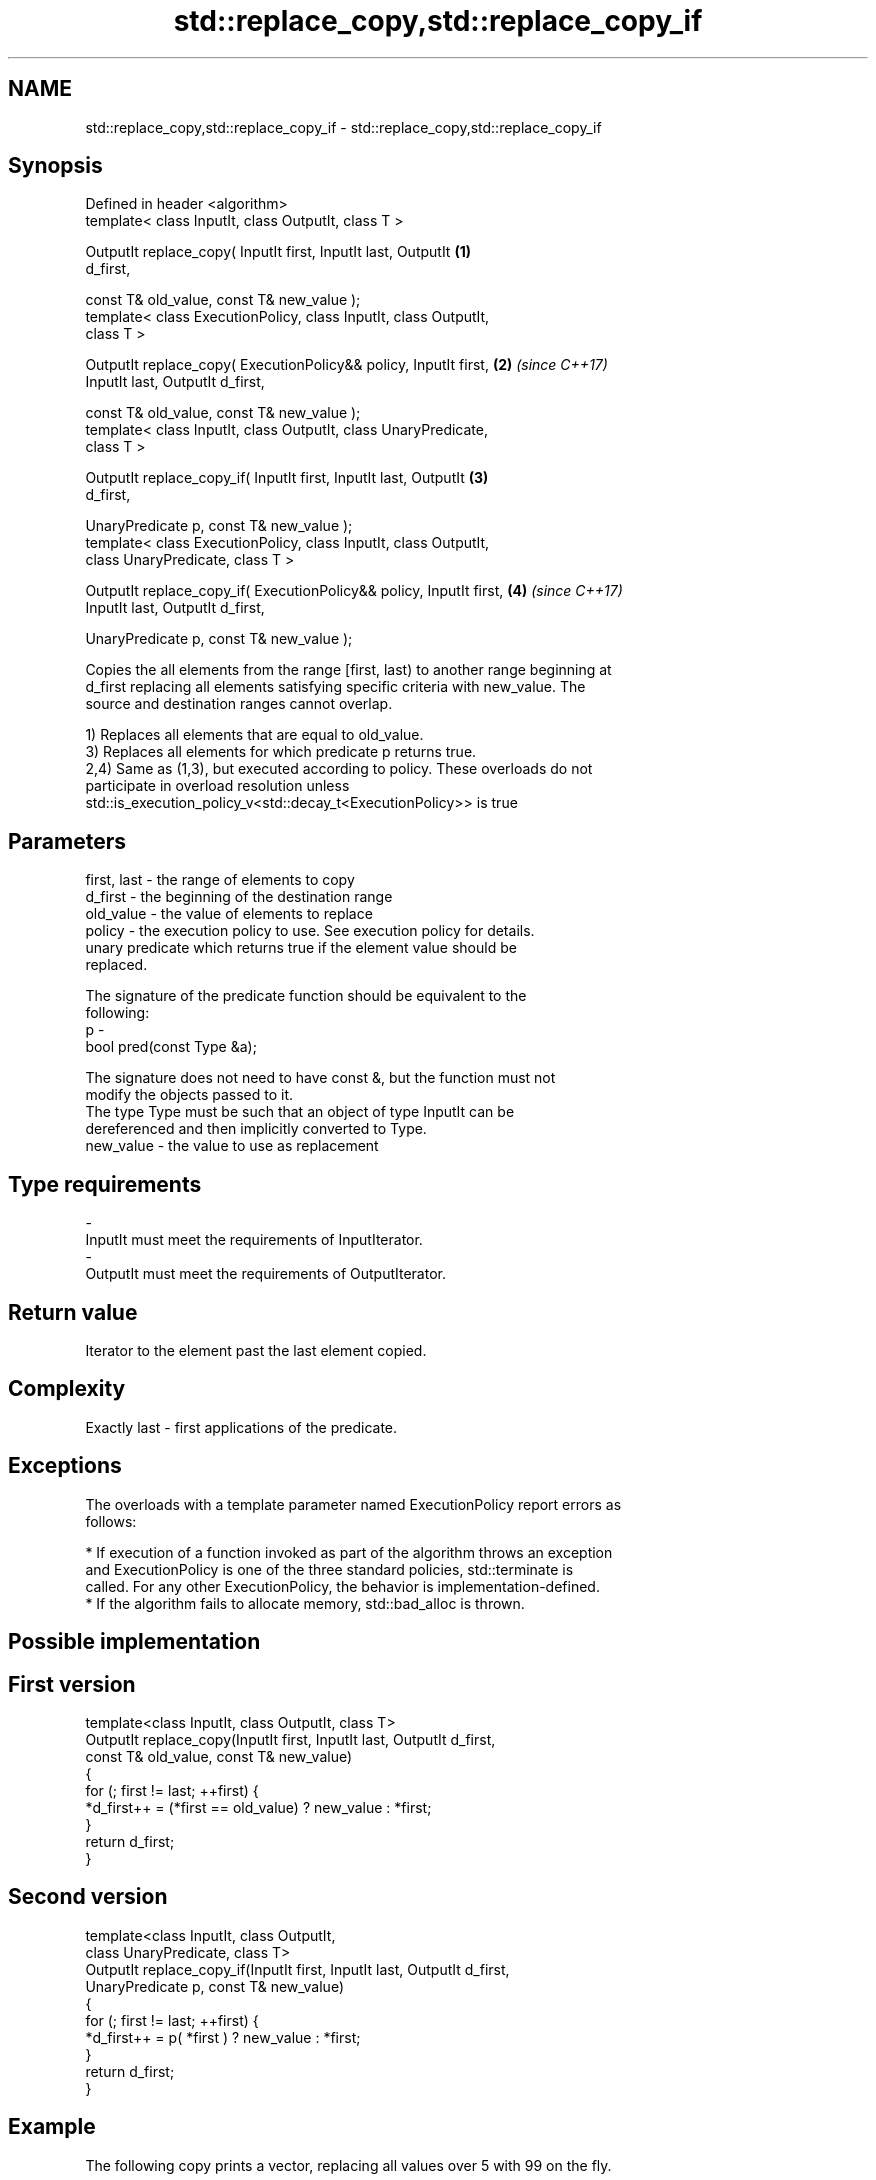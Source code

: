 .TH std::replace_copy,std::replace_copy_if 3 "Apr  2 2017" "2.1 | http://cppreference.com" "C++ Standard Libary"
.SH NAME
std::replace_copy,std::replace_copy_if \- std::replace_copy,std::replace_copy_if

.SH Synopsis
   Defined in header <algorithm>
   template< class InputIt, class OutputIt, class T >

   OutputIt replace_copy( InputIt first, InputIt last, OutputIt       \fB(1)\fP
   d_first,

   const T& old_value, const T& new_value );
   template< class ExecutionPolicy, class InputIt, class OutputIt,
   class T >

   OutputIt replace_copy( ExecutionPolicy&& policy, InputIt first,    \fB(2)\fP \fI(since C++17)\fP
   InputIt last, OutputIt d_first,

   const T& old_value, const T& new_value );
   template< class InputIt, class OutputIt, class UnaryPredicate,
   class T >

   OutputIt replace_copy_if( InputIt first, InputIt last, OutputIt    \fB(3)\fP
   d_first,

   UnaryPredicate p, const T& new_value );
   template< class ExecutionPolicy, class InputIt, class OutputIt,
   class UnaryPredicate, class T >

   OutputIt replace_copy_if( ExecutionPolicy&& policy, InputIt first, \fB(4)\fP \fI(since C++17)\fP
   InputIt last, OutputIt d_first,

   UnaryPredicate p, const T& new_value );

   Copies the all elements from the range [first, last) to another range beginning at
   d_first replacing all elements satisfying specific criteria with new_value. The
   source and destination ranges cannot overlap.

   1) Replaces all elements that are equal to old_value.
   3) Replaces all elements for which predicate p returns true.
   2,4) Same as (1,3), but executed according to policy. These overloads do not
   participate in overload resolution unless
   std::is_execution_policy_v<std::decay_t<ExecutionPolicy>> is true

.SH Parameters

   first, last - the range of elements to copy
   d_first     - the beginning of the destination range
   old_value   - the value of elements to replace
   policy      - the execution policy to use. See execution policy for details.
                 unary predicate which returns true if the element value should be
                 replaced.

                 The signature of the predicate function should be equivalent to the
                 following:
   p           -
                 bool pred(const Type &a);

                 The signature does not need to have const &, but the function must not
                 modify the objects passed to it.
                 The type Type must be such that an object of type InputIt can be
                 dereferenced and then implicitly converted to Type. 
   new_value   - the value to use as replacement
.SH Type requirements
   -
   InputIt must meet the requirements of InputIterator.
   -
   OutputIt must meet the requirements of OutputIterator.

.SH Return value

   Iterator to the element past the last element copied.

.SH Complexity

   Exactly last - first applications of the predicate.

.SH Exceptions

   The overloads with a template parameter named ExecutionPolicy report errors as
   follows:

     * If execution of a function invoked as part of the algorithm throws an exception
       and ExecutionPolicy is one of the three standard policies, std::terminate is
       called. For any other ExecutionPolicy, the behavior is implementation-defined.
     * If the algorithm fails to allocate memory, std::bad_alloc is thrown.

.SH Possible implementation

.SH First version
   template<class InputIt, class OutputIt, class T>
   OutputIt replace_copy(InputIt first, InputIt last, OutputIt d_first,
                         const T& old_value, const T& new_value)
   {
       for (; first != last; ++first) {
           *d_first++ = (*first == old_value) ? new_value : *first;
       }
       return d_first;
   }
.SH Second version
   template<class InputIt, class OutputIt,
            class UnaryPredicate, class T>
   OutputIt replace_copy_if(InputIt first, InputIt last, OutputIt d_first,
                            UnaryPredicate p, const T& new_value)
   {
       for (; first != last; ++first) {
           *d_first++ = p( *first ) ? new_value : *first;
       }
       return d_first;
   }

.SH Example

   The following copy prints a vector, replacing all values over 5 with 99 on the fly.

   
// Run this code

 #include <algorithm>
 #include <vector>
 #include <iostream>
 #include <iterator>
 #include <functional>

 int main()
 {
     std::vector<int> v{5, 7, 4, 2, 8, 6, 1, 9, 0, 3};
     std::replace_copy_if(v.begin(), v.end(),
                          std::ostream_iterator<int>(std::cout, " "),
                          [](int n){return n > 5;}, 99);
     std::cout << '\\n';
 }

.SH Output:

 5 99 4 2 99 99 1 99 0 3

.SH See also

   remove    removes elements satisfying specific criteria
   remove_if \fI(function template)\fP
